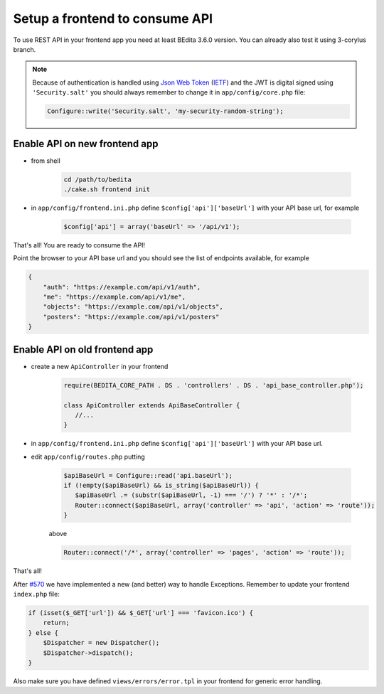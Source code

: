 Setup a frontend to consume API
===============================

To use REST API in your frontend app you need at least BEdita 3.6.0
version. You can already also test it using 3-corylus branch.

.. note::

   Because of authentication is handled using `Json Web Token <http://jwt.io>`_ (`IETF <https://tools.ietf.org/html/rfc7519>`_)
   and the JWT is digital signed using ``'Security.salt'`` you should always remember to change
   it in ``app/config/core.php`` file:

   .. code-block:: php

      Configure::write('Security.salt', 'my-security-random-string');

Enable API on new frontend app
------------------------------

- from shell

   .. code-block:: shell

      cd /path/to/bedita
      ./cake.sh frontend init

- in ``app/config/frontend.ini.php`` define ``$config['api']['baseUrl']`` with your API base url, for example

   .. code-block:: php

      $config['api'] = array('baseUrl' => '/api/v1');

That's all! You are ready to consume the API!

Point the browser to your API base url and you should see the list of
endpoints available, for example

.. code-block:: json

    {
        "auth": "https://example.com/api/v1/auth",
        "me": "https://example.com/api/v1/me",
        "objects": "https://example.com/api/v1/objects",
        "posters": "https://example.com/api/v1/posters"
    }


Enable API on old frontend app
------------------------------

- create a new ``ApiController`` in your frontend

   .. code-block:: php

      require(BEDITA_CORE_PATH . DS . 'controllers' . DS . 'api_base_controller.php');

      class ApiController extends ApiBaseController {
         //...
      }

- in ``app/config/frontend.ini.php`` define ``$config['api']['baseUrl']`` with your API base url.

- edit ``app/config/routes.php`` putting

   .. code-block:: php

      $apiBaseUrl = Configure::read('api.baseUrl');
      if (!empty($apiBaseUrl) && is_string($apiBaseUrl)) {
         $apiBaseUrl .= (substr($apiBaseUrl, -1) === '/') ? '*' : '/*';
         Router::connect($apiBaseUrl, array('controller' => 'api', 'action' => 'route'));
      }

   above

   .. code-block:: php

      Router::connect('/*', array('controller' => 'pages', 'action' => 'route'));

That's all!

After `#570 <https://github.com/bedita/bedita/issues/570>`__ we have
implemented a new (and better) way to handle Exceptions. Remember to
update your frontend ``index.php`` file:

.. code-block:: php

    if (isset($_GET['url']) && $_GET['url'] === 'favicon.ico') {
        return;
    } else {
        $Dispatcher = new Dispatcher();
        $Dispatcher->dispatch();
    }

Also make sure you have defined ``views/errors/error.tpl`` in your
frontend for generic error handling.
